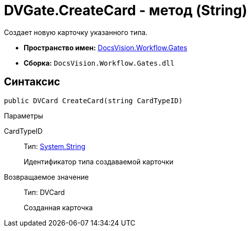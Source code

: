 = DVGate.CreateCard - метод (String)

Создает новую карточку указанного типа.

* *Пространство имен:* xref:api/DocsVision/Workflow/Gates/Gates_NS.adoc[DocsVision.Workflow.Gates]
* *Сборка:* `DocsVision.Workflow.Gates.dll`

== Синтаксис

[source,csharp]
----
public DVCard CreateCard(string CardTypeID)
----

Параметры

CardTypeID::
Тип: http://msdn.microsoft.com/ru-ru/library/system.string.aspx[System.String]
+
Идентификатор типа создаваемой карточки

Возвращаемое значение::
Тип: [.keyword .apiname]#DVCard#
+
Созданная карточка
